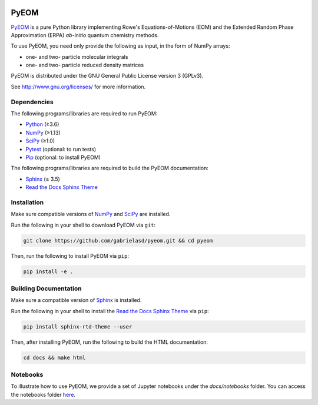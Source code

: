 ..
    : This file is part of EOMEE.
    :
    : EOMEE is free software: you can redistribute it and/or modify it under
    : the terms of the GNU General Public License as published by the Free
    : Software Foundation, either version 3 of the License, or (at your
    : option) any later version.
    :
    : EOMEE is distributed in the hope that it will be useful, but WITHOUT
    : ANY WARRANTY; without even the implied warranty of MERCHANTABILITY or
    : FITNESS FOR A PARTICULAR PURPOSE. See the GNU General Public License
    : for more details.
    :
    : You should have received a copy of the GNU General Public License
    : along with EOMEE. If not, see <http://www.gnu.org/licenses/>.

|Python ≥3.6|

PyEOM
#####

PyEOM_ is a pure Python library implementing Rowe's Equations-of-Motions (EOM) and the Extended
Random Phase Approximation (ERPA) *ab-initio* quantum chemistry methods.

To use PyEOM, you need only provide the following as input, in the form of NumPy arrays:

* one- and two- particle molecular integrals
* one- and two- particle reduced density matrices

PyEOM is distributed under the GNU General Public License version 3 (GPLv3).

See http://www.gnu.org/licenses/ for more information.

Dependencies
============

The following programs/libraries are required to run PyEOM:

-  Python_ (≥3.6)
-  NumPy_ (≥1.13)
-  SciPy_ (≥1.0)
-  Pytest_ (optional: to run tests)
-  Pip_ (optional: to install PyEOM)

The following programs/libraries are required to build the PyEOM documentation:

-  Sphinx_ (≥ 3.5)
-  `Read the Docs Sphinx Theme`__

__ Sphinx-RTD-Theme_

Installation
============

Make sure compatible versions of NumPy_ and SciPy_ are installed.

Run the following in your shell to download PyEOM via ``git``:

.. code:: shell

    git clone https://github.com/gabrielasd/pyeom.git && cd pyeom

Then, run the following to install PyEOM via ``pip``:

.. code:: shell

    pip install -e .

Building Documentation
======================

Make sure a compatible version of Sphinx_ is installed.

Run the following in your shell to install the `Read the Docs Sphinx Theme`__ via ``pip``:

__ Sphinx-RTD-Theme_

.. code:: shell

    pip install sphinx-rtd-theme --user

Then, after installing PyEOM, run the following to build the HTML documentation:

.. code:: shell

    cd docs && make html

Notebooks
=========

To illustrate how to use PyEOM, we provide a set of Jupyter notebooks under the `docs/notebooks` folder.
You can access the notebooks folder here_.

.. _PyEOM: http:github.com/gabrielasd/pyeom/
.. _Python: http://docs.python.org/3/
.. _NumPy: http://numpy.org/
.. _SciPy: http://docs.scipy.org/doc/scipy/reference/
.. _Pytest: http://docs.pytest.org/en/latest/
.. _Pip: http://pip.pypa.io/en/stable/
.. _Sphinx: http://sphinx-doc.org/
.. _Sphinx-RTD-Theme: http://sphinx-rtd-theme.readthedocs.io/
.. _here : http://github.com/gabrielasd/eomee/tree/master/docs/notebooks

.. |Python ≥3.6| image:: http://img.shields.io/badge/python-≥3.6-blue.svg
   :target: http://docs.python.org/3/
